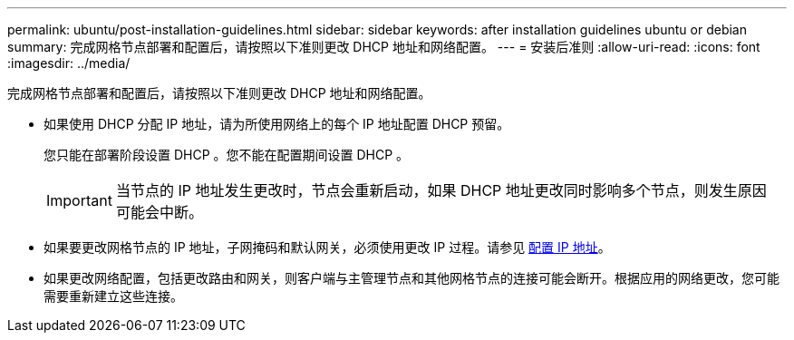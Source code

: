 ---
permalink: ubuntu/post-installation-guidelines.html 
sidebar: sidebar 
keywords: after installation guidelines ubuntu or debian 
summary: 完成网格节点部署和配置后，请按照以下准则更改 DHCP 地址和网络配置。 
---
= 安装后准则
:allow-uri-read: 
:icons: font
:imagesdir: ../media/


[role="lead"]
完成网格节点部署和配置后，请按照以下准则更改 DHCP 地址和网络配置。

* 如果使用 DHCP 分配 IP 地址，请为所使用网络上的每个 IP 地址配置 DHCP 预留。
+
您只能在部署阶段设置 DHCP 。您不能在配置期间设置 DHCP 。

+

IMPORTANT: 当节点的 IP 地址发生更改时，节点会重新启动，如果 DHCP 地址更改同时影响多个节点，则发生原因 可能会中断。

* 如果要更改网格节点的 IP 地址，子网掩码和默认网关，必须使用更改 IP 过程。请参见 xref:../maintain/configuring-ip-addresses.adoc[配置 IP 地址]。
* 如果更改网络配置，包括更改路由和网关，则客户端与主管理节点和其他网格节点的连接可能会断开。根据应用的网络更改，您可能需要重新建立这些连接。

